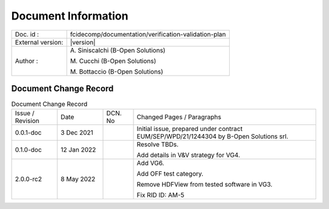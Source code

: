 Document Information
====================

+---------------------------+--------------------------------------------------------------------------+
| Doc. id :                 | fcidecomp/documentation/verification-validation-plan                     |
+---------------------------+--------------------------------------------------------------------------+
| External version:         | |version|                                                                |
+---------------------------+--------------------------------------------------------------------------+
| Author :                  | A\. Siniscalchi (B-Open Solutions)                                       |
|                           |                                                                          |
|                           | M\. Cucchi (B-Open Solutions)                                            |
|                           |                                                                          |
|                           | M\. Bottaccio (B-Open Solutions)                                         |
+---------------------------+--------------------------------------------------------------------------+


Document Change Record
----------------------

.. table:: Document Change Record
    :class: longtable
    :widths: 15 15 10 60

    ================ =========== ======= ===================================================================================================================================
    Issue / Revision Date        DCN. No Changed Pages / Paragraphs

    0.0.1-doc        3 Dec 2021          Initial issue, prepared under contract EUM/SEP/WPD/21/1244304 by B-Open Solutions srl.

    0.1.0-doc        12 Jan 2022         Resolve TBDs.

                                         Add details in V&V strategy for VG4.

    2.0.0-rc2        8 May 2022          Add VG6.

                                         Add OFF test category.

                                         Remove HDFView from tested software in VG3.

                                         Fix RID ID: AM-5
    ================ =========== ======= ===================================================================================================================================

